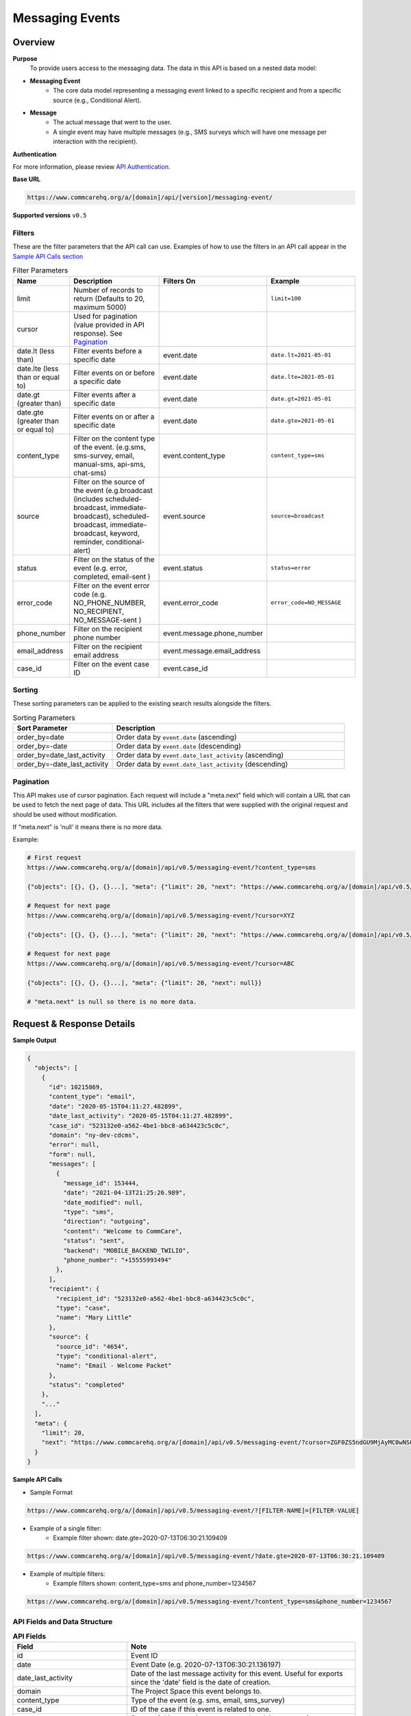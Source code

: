 Messaging Events
================

Overview
--------

**Purpose**
    To provide users access to the messaging data. The data in this API is based on a nested data model:

- **Messaging Event**
    - The core data model representing a messaging event linked to a specific recipient and from a specific source (e.g., Conditional Alert).
- **Message**
    - The actual message that went to the user.
    - A single event may have multiple messages (e.g., SMS surveys which will have one message per interaction with the recipient).

**Authentication**

For more information, please review `API Authentication <https://dimagi.atlassian.net/wiki/spaces/commcarepublic/pages/2279637003/CommCare+API+Overview#API-Authentication>`_.

**Base URL**

.. code-block:: text

    https://www.commcarehq.org/a/[domain]/api/[version]/messaging-event/

**Supported versions** ``v0.5``

Filters
~~~~~~~

These are the filter parameters that the API call can use. Examples of how to use the filters in an API call appear in the `Sample API Calls section <response-section_>`_

.. list-table:: Filter Parameters
   :widths: 15 30 20 30
   :header-rows: 1

   * - Name
     - Description
     - Filters On
     - Example
   * - limit
     - Number of records to return (Defaults to 20, maximum 5000)
     -
     - ``limit=100``
   * - cursor
     - Used for pagination (value provided in API response). See `Pagination <pagination-section_>`_
     -
     -
   * - date.lt (less than)
     - Filter events before a specific date
     - event.date
     - ``date.lt=2021-05-01``
   * - date.lte (less than or equal to)
     - Filter events on or before a specific date
     - event.date
     - ``date.lte=2021-05-01``
   * - date.gt (greater than)
     - Filter events after a specific date
     - event.date
     - ``date.gt=2021-05-01``
   * - date.gte (greater than or equal to)
     - Filter events on or after a specific date
     - event.date
     - ``date.gte=2021-05-01``
   * - content_type
     - Filter on the content type of the event. (e.g.sms, sms-survey, email, manual-sms, api-sms, chat-sms)
     - event.content_type
     - ``content_type=sms``
   * - source
     - Filter on the source of the event (e.g.broadcast (includes scheduled-broadcast, immediate-broadcast), scheduled-broadcast, immediate-broadcast, keyword, reminder, conditional-alert)
     - event.source
     - ``source=broadcast``
   * - status
     - Filter on the status of the event (e.g. error, completed, email-sent )
     - event.status
     - ``status=error``
   * - error_code
     - Filter on the event error code (e.g. NO_PHONE_NUMBER, NO_RECIPIENT, NO_MESSAGE-sent )
     - event.error_code
     - ``error_code=NO_MESSAGE``
   * - phone_number
     - Filter on the recipient phone number
     - event.message.phone_number
     -
   * - email_address
     - Filter on the recipient email address
     - event.message.email_address
     -
   * - case_id
     - Filter on the event case ID
     - event.case_id
     -

Sorting
~~~~~~~
These sorting parameters can be applied to the existing search results alongside the filters.

.. list-table:: Sorting Parameters
   :widths: 30 70
   :header-rows: 1

   * - Sort Parameter
     - Description
   * - order_by=date
     - Order data by ``event.date`` (ascending)
   * - order_by=-date
     - Order data by ``event.date`` (descending)
   * - order_by=date_last_activity
     - Order data by ``event.date_last_activity`` (ascending)
   * - order_by=-date_last_activity
     - Order data by ``event.date_last_activity`` (descending)

.. _pagination-section:

Pagination
~~~~~~~~~~
This API makes use of cursor pagination. Each request will include a "meta.next" field which will contain a URL that can be used to fetch the next page of data. This URL includes all the filters that were supplied with the original request and should be used without modification.

If "meta.next" is 'null' it means there is no more data.

Example:

.. code-block:: text

    # First request
    https://www.commcarehq.org/a/[domain]/api/v0.5/messaging-event/?content_type=sms

    {"objects": [{}, {}, {}...], "meta": {"limit": 20, "next": "https://www.commcarehq.org/a/[domain]/api/v0.5/messaging-event/?cursor=XYZ"}}

    # Request for next page
    https://www.commcarehq.org/a/[domain]/api/v0.5/messaging-event/?cursor=XYZ

    {"objects": [{}, {}, {}...], "meta": {"limit": 20, "next": "https://www.commcarehq.org/a/[domain]/api/v0.5/messaging-event/?cursor=ABC"}}

    # Request for next page
    https://www.commcarehq.org/a/[domain]/api/v0.5/messaging-event/?cursor=ABC

    {"objects": [{}, {}, {}...], "meta": {"limit": 20, "next": null}}

    # "meta.next" is null so there is no more data.

.. _response-section:

Request & Response Details
---------------------------

**Sample Output**

.. code-block:: json

    {
      "objects": [
        {
          "id": 10215869,
          "content_type": "email",
          "date": "2020-05-15T04:11:27.482899",
          "date_last_activity": "2020-05-15T04:11:27.482899",
          "case_id": "523132e0-a562-4be1-bbc8-a634423c5c0c",
          "domain": "ny-dev-cdcms",
          "error": null,
          "form": null,
          "messages": [
            {
              "message_id": 153444,
              "date": "2021-04-13T21:25:26.989",
              "date_modified": null,
              "type": "sms",
              "direction": "outgoing",
              "content": "Welcome to CommCare",
              "status": "sent",
              "backend": "MOBILE_BACKEND_TWILIO",
              "phone_number": "+15555993494"
            },
          ],
          "recipient": {
            "recipient_id": "523132e0-a562-4be1-bbc8-a634423c5c0c",
            "type": "case",
            "name": "Mary Little"
          },
          "source": {
            "source_id": "4654",
            "type": "conditional-alert",
            "name": "Email - Welcome Packet"
          },
          "status": "completed"
        },
        "..."
      ],
      "meta": {
        "limit": 20,
        "next": "https://www.commcarehq.org/a/[domain]/api/v0.5/messaging-event/?cursor=ZGF0ZS5ndGU9MjAyMC0wNS0xN1QyMCUzQTM3JTNBMTEuNzU3OTQwJmxhc3Rfb2JqZWN0X2lkPTEwMjUwOTYw"
      }
    }

**Sample API Calls**

- Sample Format

.. code-block:: text

    https://www.commcarehq.org/a/[domain]/api/v0.5/messaging-event/?[FILTER-NAME]=[FILTER-VALUE]

- Example of a single filter:
    - Example filter shown: date.gte=2020-07-13T06:30:21.109409

.. code-block:: text

    https://www.commcarehq.org/a/[domain]/api/v0.5/messaging-event/?date.gte=2020-07-13T06:30:21.109409



- Example of multiple filters:
    - Example filters shown: content_type=sms and phone_number=1234567

.. code-block:: text

    https://www.commcarehq.org/a/[domain]/api/v0.5/messaging-event/?content_type=sms&phone_number=1234567




API Fields and Data Structure
~~~~~~~~~~~~~~~~~~~~~~~~~~~~~

.. list-table::  **API Fields**
   :widths: 20 40
   :header-rows: 1

   * - Field
     - Note
   * - id
     - Event ID
   * - date
     - Event Date (e.g. 2020-07-13T06:30:21.136197)
   * - date_last_activity
     - Date of the last message activity for this event. Useful for exports since the 'date' field is the date of creation.
   * - domain
     - The Project Space this event belongs to.
   * - content_type
     - Type of the event (e.g. sms, email, sms_survey)
   * - case_id
     - ID of the case if this event is related to one.
   * - status
     - Status of this event (e.g. error, completed, in_progress)

.. list-table:: **Source (Nested Object)**
   :widths: 20 40
   :header-rows: 1

   * - Field
     - Note
   * - type
     - Source type (e.g. broadcast, keyword)
   * - source_id
     - ID of the source
   * - name
     - Name of keyword, broadcast, etc.

.. list-table:: **Recipient (Nested Object)**
   :widths: 20 40
   :header-rows: 1

   * - Field
     - Note
   * - type
     - Recipient type (web_user, case, or mobile_user)
   * - recipient_id
     - Case ID / User ID
   * - name
     - Case name / User name

.. list-table:: **Form (Nested Object)**
   :widths: 20 40
   :header-rows: 1

   * - Field
     - Note
   * - app_id
     - Application ID
   * - form_definition_id
     - Form Definition ID
   * - form_name
     - Name of the form
   * - form_submission_id
     - ID of the submitted form in the case of SMS surveys

.. list-table:: **Error (Nested Object)**
   :widths: 20 40
   :header-rows: 1

   * - Field
     - Note
   * - code
     - Error code
   * - message
     - Display text for the error code
   * - message_detail
     - Additional detail about the error

.. list-table:: **Messages (List of Nested Objects)**
   :widths: 20 40
   :header-rows: 1

   * - Field
     - Note
   * - message_id
     - ID of the message
   * - type
     - "sms" or "email"
   * - direction
     - "incoming" or "outgoing"
   * - content
     - Actual message content that was sent or received
   * - date
     - Message date
   * - date_modified
     - Date of the last modification to the message
   * - status
     - Message status (e.g. error, queued, received, sent)
   * - backend
     - Name of the messaging backend gateway through which the message was sent/received (e.g. Twilio)
   * - error_message
     - Error message in the case of an error
   * - phone_number
     - (only for SMS)
   * - email_address
     - (only for email)
